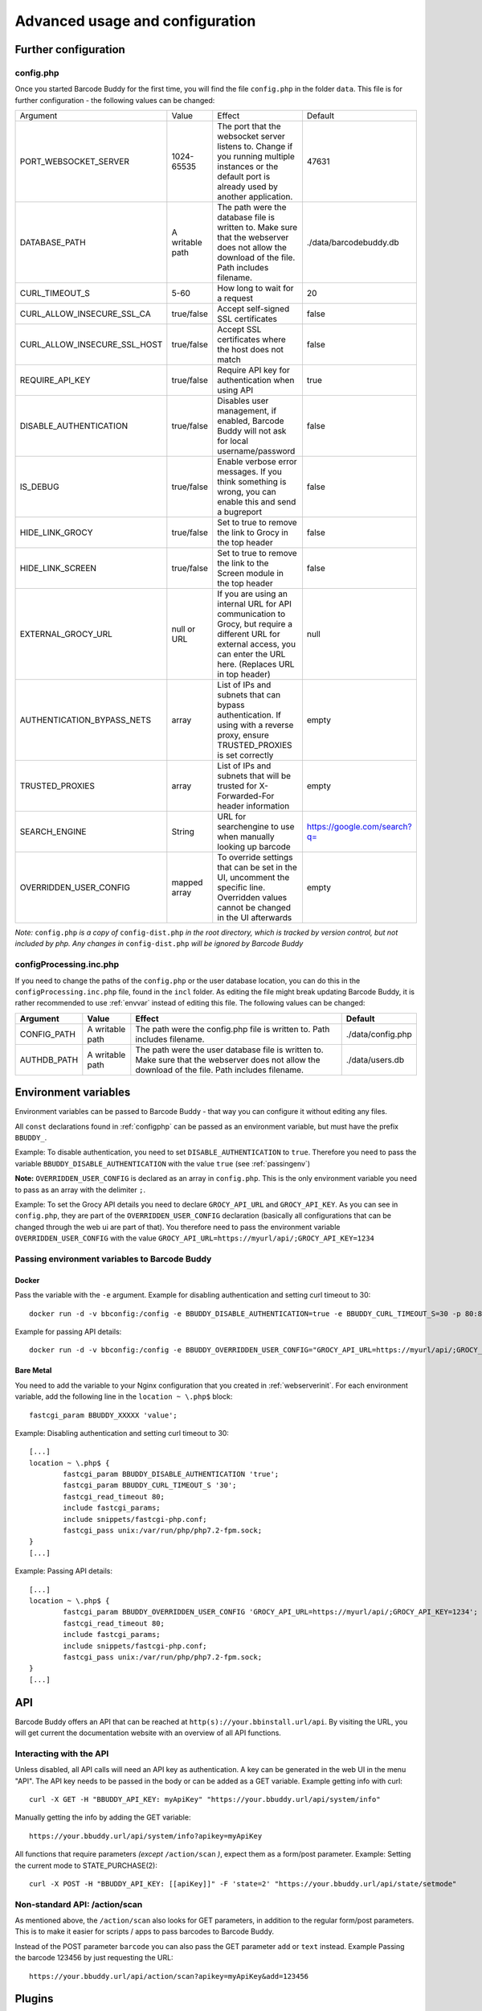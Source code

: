 .. _advanced:

================================
Advanced usage and configuration
================================

********************************
Further configuration
********************************

.. _configphp:

config.php
==========


Once you started Barcode Buddy for the first time, you will find the file ``config.php`` in the folder ``data``. This file is for further configuration - the following values can be changed:

+------------------------------+-----------------+----------------------------------------------------------------------------------------------------------------------------------------------------------------------------+------------------------------+
| Argument                     | Value           | Effect                                                                                                                                                                     | Default                      |
+------------------------------+-----------------+----------------------------------------------------------------------------------------------------------------------------------------------------------------------------+------------------------------+
| PORT_WEBSOCKET_SERVER        | 1024-65535      | The port that the websocket server listens to. Change if you running multiple instances or the default port is already used by another application.                        | 47631                        |
+------------------------------+-----------------+----------------------------------------------------------------------------------------------------------------------------------------------------------------------------+------------------------------+
| DATABASE_PATH                | A writable path | The path were the database file is written to. Make sure that the webserver does not allow the download of the file. Path includes filename.                               | ./data/barcodebuddy.db       |
+------------------------------+-----------------+----------------------------------------------------------------------------------------------------------------------------------------------------------------------------+------------------------------+
| CURL_TIMEOUT_S               | 5-60            | How long to wait for a request                                                                                                                                             | 20                           |
+------------------------------+-----------------+----------------------------------------------------------------------------------------------------------------------------------------------------------------------------+------------------------------+
| CURL_ALLOW_INSECURE_SSL_CA   | true/false      | Accept self-signed SSL certificates                                                                                                                                        | false                        |
+------------------------------+-----------------+----------------------------------------------------------------------------------------------------------------------------------------------------------------------------+------------------------------+
| CURL_ALLOW_INSECURE_SSL_HOST | true/false      | Accept SSL certificates where the host does not match                                                                                                                      | false                        |
+------------------------------+-----------------+----------------------------------------------------------------------------------------------------------------------------------------------------------------------------+------------------------------+
| REQUIRE_API_KEY              | true/false      | Require API key for authentication when using API                                                                                                                          | true                         |
+------------------------------+-----------------+----------------------------------------------------------------------------------------------------------------------------------------------------------------------------+------------------------------+
| DISABLE_AUTHENTICATION       | true/false      | Disables user management, if enabled, Barcode Buddy will not ask for local username/password                                                                               | false                        |
+------------------------------+-----------------+----------------------------------------------------------------------------------------------------------------------------------------------------------------------------+------------------------------+
| IS_DEBUG                     | true/false      | Enable verbose error messages. If you think something is wrong, you can enable this and send a bugreport                                                                   | false                        |
+------------------------------+-----------------+----------------------------------------------------------------------------------------------------------------------------------------------------------------------------+------------------------------+
| HIDE_LINK_GROCY              | true/false      | Set to true to remove the link to Grocy in the top header                                                                                                                  | false                        |
+------------------------------+-----------------+----------------------------------------------------------------------------------------------------------------------------------------------------------------------------+------------------------------+
| HIDE_LINK_SCREEN             | true/false      | Set to true to remove the link to the Screen module in the top header                                                                                                      | false                        |
+------------------------------+-----------------+----------------------------------------------------------------------------------------------------------------------------------------------------------------------------+------------------------------+
| EXTERNAL_GROCY_URL           | null or URL     | If you are using an internal URL for API communication to Grocy, but require a different URL for external access, you can enter the URL here. (Replaces URL in top header) | null                         |
+------------------------------+-----------------+----------------------------------------------------------------------------------------------------------------------------------------------------------------------------+------------------------------+
| AUTHENTICATION_BYPASS_NETS   | array           | List of IPs and subnets that can bypass authentication. If using with a reverse proxy, ensure TRUSTED_PROXIES is set correctly                                             | empty                        |
+------------------------------+-----------------+----------------------------------------------------------------------------------------------------------------------------------------------------------------------------+------------------------------+
| TRUSTED_PROXIES              | array           | List of IPs and subnets that will be trusted for X-Forwarded-For header information                                                                                        | empty                        |
+------------------------------+-----------------+----------------------------------------------------------------------------------------------------------------------------------------------------------------------------+------------------------------+
| SEARCH_ENGINE                | String          | URL for searchengine to use when manually looking up barcode                                                                                                               | https://google.com/search?q= |
+------------------------------+-----------------+----------------------------------------------------------------------------------------------------------------------------------------------------------------------------+------------------------------+
| OVERRIDDEN_USER_CONFIG       | mapped array    | To override settings that can be set in the UI, uncomment the specific line. Overridden values cannot be changed in the UI afterwards                                      | empty                        |
+------------------------------+-----------------+----------------------------------------------------------------------------------------------------------------------------------------------------------------------------+------------------------------+

*Note:* ``config.php`` *is a copy of* ``config-dist.php`` *in the root directory, which is tracked by version control, but not included by php. Any changes in* ``config-dist.php`` *will be ignored by Barcode Buddy*


configProcessing.inc.php
==============================

If you need to change the paths of the ``config.php`` or the user database location, you can do this in the ``configProcessing.inc.php`` file, found in the ``incl`` folder. As editing the file might break updating Barcode Buddy, it is rather recommended to use :ref:`envvar` instead of editing this file. The following values can be changed:

+-------------+-----------------+---------------------------------------------------------------------------------------------------------------------------------------------------+-------------------+
| Argument    | Value           | Effect                                                                                                                                            | Default           |
+=============+=================+===================================================================================================================================================+===================+
| CONFIG_PATH | A writable path | The path were the config.php file is written to. Path includes filename.                                                                          | ./data/config.php |
+-------------+-----------------+---------------------------------------------------------------------------------------------------------------------------------------------------+-------------------+
| AUTHDB_PATH | A writable path | The path were the user database file is written to. Make sure that the webserver does not allow the download of the file. Path includes filename. | ./data/users.db   |
+-------------+-----------------+---------------------------------------------------------------------------------------------------------------------------------------------------+-------------------+


.. _envvar:

********************************
Environment variables
********************************

Environment variables can be passed to Barcode Buddy - that way you can configure it without editing any files.

All ``const`` declarations found in :ref:`configphp` can be passed as an environment variable, but must have the prefix ``BBUDDY_``.

Example: To disable authentication, you need to set ``DISABLE_AUTHENTICATION`` to ``true``. Therefore you need to pass the variable ``BBUDDY_DISABLE_AUTHENTICATION`` with the value ``true`` (see :ref:`passingenv`)

**Note:** ``OVERRIDDEN_USER_CONFIG`` is declared as an array in ``config.php``. This is the only environment variable you need to pass as an array with the delimiter ``;``.

Example: To set the Grocy API details you need to declare ``GROCY_API_URL`` and ``GROCY_API_KEY``. As you can see in ``config.php``, they are part of the ``OVERRIDDEN_USER_CONFIG`` declaration (basically all configurations that can be changed through the web ui are part of that). You therefore need to pass the environment variable ``OVERRIDDEN_USER_CONFIG`` with the value ``GROCY_API_URL=https://myurl/api/;GROCY_API_KEY=1234``


.. _passingenv:

Passing environment variables to Barcode Buddy
===============================================


Docker
------

Pass the variable with the ``-e`` argument. Example for disabling authentication and setting curl timeout to 30:
::

 docker run -d -v bbconfig:/config -e BBUDDY_DISABLE_AUTHENTICATION=true -e BBUDDY_CURL_TIMEOUT_S=30 -p 80:80 f0rc3/barcodebuddy-docker:latest

Example for passing API details:
::

 docker run -d -v bbconfig:/config -e BBUDDY_OVERRIDDEN_USER_CONFIG="GROCY_API_URL=https://myurl/api/;GROCY_API_KEY=1234" -p 80:80 f0rc3/barcodebuddy-docker:latest


Bare Metal
----------

You need to add the variable to your Nginx configuration that you created in :ref:`webserverinit`. For each environment variable, add the following line in the ``location ~ \.php$`` block:
::

 fastcgi_param BBUDDY_XXXXX 'value';

Example: Disabling authentication and setting curl timeout to 30:
::

 	[...]
 	location ~ \.php$ {
                fastcgi_param BBUDDY_DISABLE_AUTHENTICATION 'true';
                fastcgi_param BBUDDY_CURL_TIMEOUT_S '30';
                fastcgi_read_timeout 80; 
                include fastcgi_params;
                include snippets/fastcgi-php.conf;
                fastcgi_pass unix:/var/run/php/php7.2-fpm.sock;
        }
 	[...]

Example: Passing API details:
::

 	[...]
 	location ~ \.php$ {
                fastcgi_param BBUDDY_OVERRIDDEN_USER_CONFIG 'GROCY_API_URL=https://myurl/api/;GROCY_API_KEY=1234';
                fastcgi_read_timeout 80; 
                include fastcgi_params;
                include snippets/fastcgi-php.conf;
                fastcgi_pass unix:/var/run/php/php7.2-fpm.sock;
        }
 	[...]


.. _api:

********************************
API
********************************

Barcode Buddy offers an API that can be reached at ``http(s)://your.bbinstall.url/api``. By visiting the URL, you will get current the documentation website with an overview of all API functions.


Interacting with the API
============================


Unless disabled, all API calls will need an API key as authentication. A key can be generated in the web UI in the menu "API". The API key needs to be passed in the body or can be added as a GET variable. Example getting info with curl:
::

 curl -X GET -H "BBUDDY_API_KEY: myApiKey" "https://your.bbuddy.url/api/system/info"

Manually getting the info by adding the GET variable:
::

 https://your.bbuddy.url/api/system/info?apikey=myApiKey


All functions that require parameters *(except* ``/action/scan`` *)*, expect them as a form/post parameter.
Example: Setting the current mode to STATE_PURCHASE(2):
::

 curl -X POST -H "BBUDDY_API_KEY: [[apiKey]]" -F 'state=2' "https://your.bbuddy.url/api/state/setmode" 


Non-standard API: /action/scan
===================================

As mentioned above, the ``/action/scan`` also looks for GET parameters, in addition to the regular form/post parameters. This is to make it easier for scripts / apps to pass barcodes to Barcode Buddy.

Instead of the POST parameter ``barcode`` you can also pass the GET parameter ``add`` or ``text`` instead. Example Passing the barcode 123456 by just requesting the URL:
::

 https://your.bbuddy.url/api/action/scan?apikey=myApiKey&add=123456

*******
Plugins
*******

Barcode Buddy offers plugin support. All PHP scripts in the folder ``plugins`` are automatically loaded. See also the `example script <https://github.com/Forceu/barcodebuddy/blob/master/plugins/EventReceiver.php>`_
.
